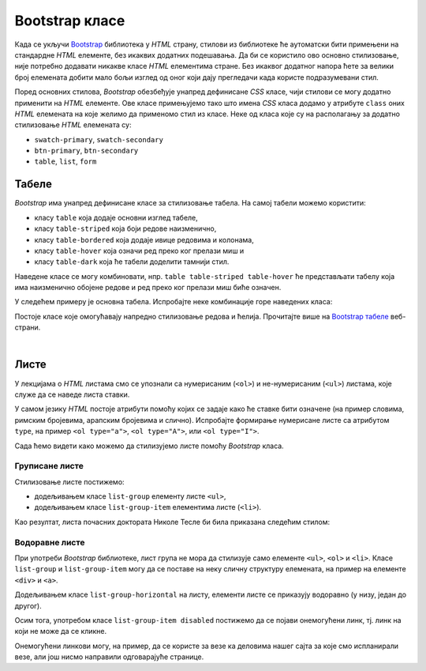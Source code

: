 Bootstrap класе
===============

Када се укључи `Bootstrap <https://getbootstrap.com/>`_ библиотека у *HTML* страну, стилови из библиотеке ће аутоматски бити примењени на стандардне *HTML* елементе, без икаквих додатних подешавања. Да би се користило ово основно стилизовање, није потребно додавати никакве класе *HTML* елементима стране. Без икаквог додатног напора ћете за велики број елемената добити мало бољи изглед од оног који дају прегледачи када користе подразумевани стил.

Поред основних стилова, `Bootstrap` обезбеђује унапред дефинисане *CSS* класе, чији стилови се могу додатно применити на *HTML* елементе. Ове класе примењујемо тако што имена *CSS* класа додамо у атрибуте ``class`` оних *HTML* елемената на које желимо да применомо стил из класе. Неке од класа које су на располагању за додатно стилизовање *HTML* елемената су:

- ``swatch-primary``, ``swatch-secondary``
- ``btn-primary``, ``btn-secondary``
- ``table``, ``list``, ``form``

Табеле
------

`Bootstrap` има унапред дефинисане класе за стилизовање табела. На самој табели можемо користити:

- класу ``table`` која додаје основни изглед табеле,
- класу ``table-striped`` која боји редове наизменично,
- класу ``table-bordered`` која додаје ивице редовима и колонама,
- класу ``table-hover`` која означи ред преко ког прелази миш и
- класу ``table-dark`` која ће табели доделити тамнији стил.

Наведене класе се могу комбиновати, нпр. ``table table-striped table-hover`` ће представљати табелу која има наизменично обојене редове и ред преко ког прелази миш биће означен.

У следећем примеру је основна табела. Испробајте неке комбинације горе наведених класа:

.. activecode:: bootstrap_klase_tabele
    :language: html
    :nocodelens:

    <html>
        <head>
            <title>Bootstrap табеле</title>
            <link href="https://cdn.jsdelivr.net/npm/bootstrap@5.2.0/dist/css/bootstrap.min.css" rel="stylesheet" crossorigin="anonymous">
        </head>
        <body>
            <table class="table">
                <thead>
                    <tr>
                        <td>#</td>
                        <td>Име</td>
                        <td>Време</td>
                    </tr>
                </thead>
                <tbody>
                    <tr>
                        <td>1</td>
                        <td>Петар Петровић</td>
                        <td>01:05:13</td>
                    </tr>
                    <tr>
                        <td>2</td>
                        <td>Марко Марковић</td>
                        <td>01:07:52</td>
                    </tr>
                    <tr>
                        <td>3</td>
                        <td>Станко Станковић</td>
                        <td>01:07:55</td>
                    </tr>
                </tbody>
            </table>
        </body>
    </html>

Постоје класе које омогућавају напредно стилизовање редова и ћелија. Прочитајте више на `Bootstrap табеле <https://getbootstrap.com/docs/5.2/content/tables/>`_ веб-страни.


|

Листе
-----

У лекцијама о *HTML* листама смо се упознали са нумерисаним (``<ol>``) и не-нумерисаним (``<ul>``) листама, које служе да се наведе листа ставки. 

У самом језику *HTML* постоје атрибути помоћу којих се задаје како ће ставке бити означене (на пример словима, римским бројевима, арапским бројевима и слично). Испробајте формирање нумерисане листе са атрибутом ``type``, на пример ``<ol type="a">``, ``<ol type="A">``, или ``<ol type="I">``.

Сада ћемо видети како можемо да стилизујемо листе помоћу *Bootstrap* класа.

Груписане листе
'''''''''''''''

Стилизовање листе постижемо:

* додељивањем класе ``list-group`` елементу листе ``<ul>``,
* додељивањем класе ``list-group-item`` елементима листе (``<li>``).

Као резултат, листа почасних доктората Николе Тесле би била приказана следећим стилом:

.. activecode:: bootstrap_liste_1
    :language: html
    :nocodelens:

    <html>
        <head>
            <title>Bootstrap листе</title>
            <link href="https://cdn.jsdelivr.net/npm/bootstrap@5.2.0/dist/css/bootstrap.min.css" rel="stylesheet" crossorigin="anonymous">
        </head>
        <body>
            <h2>Почасни докторати</h2>
            <ul class="list-group">
                <li class="list-group-item">Техничка школа, Беч, 1908.</li>
                <li class="list-group-item">Универзитет у Београду, 1926.</li>
                <li class="list-group-item">Универзитет у Загребу, 1926.</li>
                <li class="list-group-item">Техничка школа, Праг, 1936.</li>
                <li class="list-group-item">Универзитет у Греноблу, 1938.</li>
            </ul>
        </body>
    </html>

Водоравне листе
'''''''''''''''
При употреби *Bootstrap* библиотеке, лист група не мора да стилизује само елементе ``<ul>``, ``<ol>`` и ``<li>``. Класе ``list-group`` и ``list-group-item`` могу да се поставе на неку сличну структуру елемената, на пример на елементе ``<div>`` и ``<a>``.

Додељивањем класе ``list-group-horizontal`` на листу, елементи листе се приказују водоравно (у низу, један до другог).

Осим тога, употребом класе ``list-group-item disabled`` постижемо да се појави онемогућени линк, тј. линк на који не може да се кликне.

.. activecode:: bootstrap_liste_2
    :language: html
    :nocodelens:

    <html>
        <head>
            <title>Bootstrap листе</title>
            <link href="https://cdn.jsdelivr.net/npm/bootstrap@5.2.0/dist/css/bootstrap.min.css" rel="stylesheet" crossorigin="anonymous">
        </head>
        <body>
            <div class="list-group list-group-horizontal">
                <a href="https://petlja.org/" class="list-group-item disabled">Прва онемогућена ставка</a>
                <a href="https://petlja.org/" class="list-group-item disabled">Друга онемогућена ставка</a>
                <a href="https://petlja.org/" class="list-group-item">Трећа ставка</a>
            </div>
        </body>
    </html>

Онемогућени линкови могу, на пример, да се користе за везе ка деловима нашег сајта за које смо испланирали везе, али још нисмо направили одговарајуће странице.

